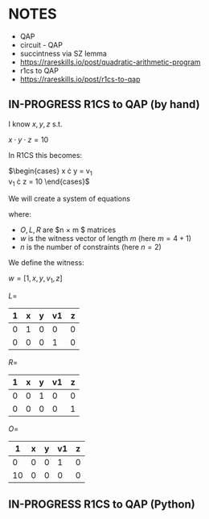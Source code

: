 * NOTES
- QAP
- circuit - QAP
- succintness via SZ lemma
- https://rareskills.io/post/quadratic-arithmetic-program
- r1cs to QAP
- https://rareskills.io/post/r1cs-to-qap

** IN-PROGRESS R1CS to QAP (by hand)

I know $x,y,z$ s.t.

$x \cdot y \cdot z = 10$

In R1CS this becomes:

$\begin{cases}
x \cdot y = v_{1} \\
v_{1} \cdot z = 10
\end{cases}$

We will create a system of equations

where:
- $O,L,R$ are $n \times m $ matrices
- $w$ is the witness vector of length $m$ (here $m=4+1$)
- $n$ is the number of constraints (here $n=2$)

We define the witness:

$w=[1,x,y,v_{1},z]$

$L=$
| 1 | x | y | v1 | z |
|---+---+---+----+---|
| 0 | 1 | 0 |  0 | 0 |
| 0 | 0 | 0 |  1 | 0 |

$R=$
| 1 | x | y | v1 | z |
|---+---+---+----+---|
| 0 | 0 | 1 |  0 | 0 |
| 0 | 0 | 0 |  0 | 1 |

$O=$
|  1 | x | y | v1 | z |
|----+---+---+----+---|
|  0 | 0 | 0 |  1 | 0 |
| 10 | 0 | 0 |  0 | 0 |


** IN-PROGRESS R1CS to QAP (Python)

#+BEGIN_SRC sage :session . :exports both

#+END_SRC
